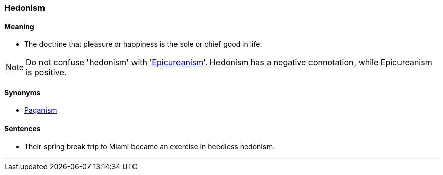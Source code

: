 === Hedonism

==== Meaning

* The doctrine that pleasure or happiness is the sole or chief good in life.

NOTE: Do not confuse 'hedonism' with 'link:#_epicure[Epicureanism]'. Hedonism has a negative connotation, while Epicureanism is positive.

==== Synonyms

* link:#_pagan[Paganism]

==== Sentences

* Their spring break trip to Miami became an exercise in heedless [.underline]#hedonism#.

'''
